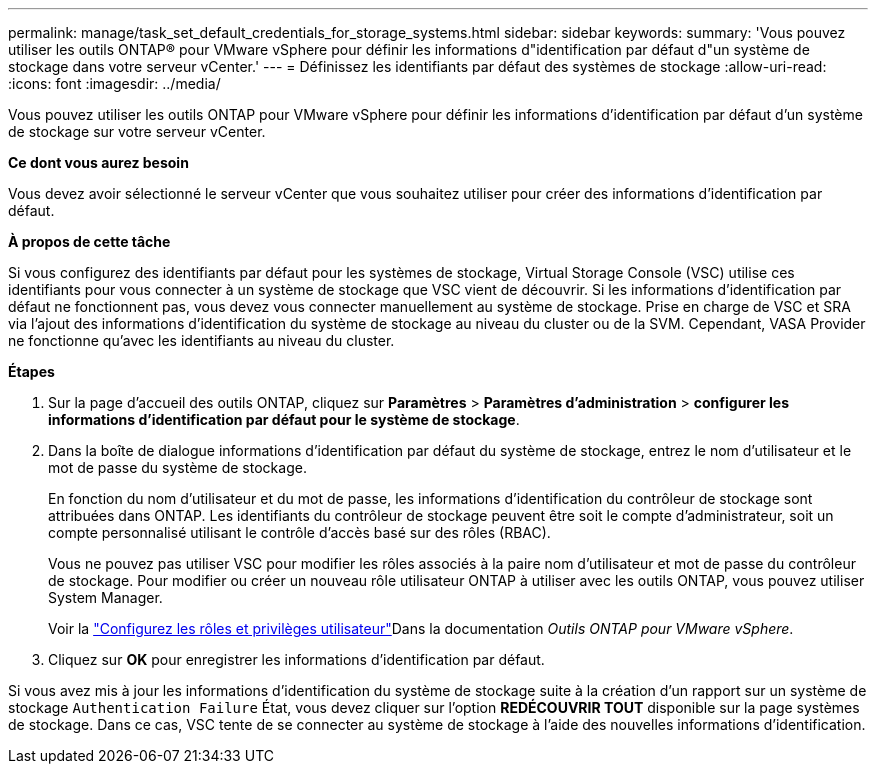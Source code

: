 ---
permalink: manage/task_set_default_credentials_for_storage_systems.html 
sidebar: sidebar 
keywords:  
summary: 'Vous pouvez utiliser les outils ONTAP® pour VMware vSphere pour définir les informations d"identification par défaut d"un système de stockage dans votre serveur vCenter.' 
---
= Définissez les identifiants par défaut des systèmes de stockage
:allow-uri-read: 
:icons: font
:imagesdir: ../media/


[role="lead"]
Vous pouvez utiliser les outils ONTAP pour VMware vSphere pour définir les informations d'identification par défaut d'un système de stockage sur votre serveur vCenter.

*Ce dont vous aurez besoin*

Vous devez avoir sélectionné le serveur vCenter que vous souhaitez utiliser pour créer des informations d'identification par défaut.

*À propos de cette tâche*

Si vous configurez des identifiants par défaut pour les systèmes de stockage, Virtual Storage Console (VSC) utilise ces identifiants pour vous connecter à un système de stockage que VSC vient de découvrir. Si les informations d'identification par défaut ne fonctionnent pas, vous devez vous connecter manuellement au système de stockage. Prise en charge de VSC et SRA via l'ajout des informations d'identification du système de stockage au niveau du cluster ou de la SVM. Cependant, VASA Provider ne fonctionne qu'avec les identifiants au niveau du cluster.

*Étapes*

. Sur la page d'accueil des outils ONTAP, cliquez sur *Paramètres* > *Paramètres d'administration* > *configurer les informations d'identification par défaut pour le système de stockage*.
. Dans la boîte de dialogue informations d'identification par défaut du système de stockage, entrez le nom d'utilisateur et le mot de passe du système de stockage.
+
En fonction du nom d'utilisateur et du mot de passe, les informations d'identification du contrôleur de stockage sont attribuées dans ONTAP. Les identifiants du contrôleur de stockage peuvent être soit le compte d'administrateur, soit un compte personnalisé utilisant le contrôle d'accès basé sur des rôles (RBAC).

+
Vous ne pouvez pas utiliser VSC pour modifier les rôles associés à la paire nom d'utilisateur et mot de passe du contrôleur de stockage. Pour modifier ou créer un nouveau rôle utilisateur ONTAP à utiliser avec les outils ONTAP, vous pouvez utiliser System Manager.

+
Voir la link:..configure/task_configure_user_role_and_privileges.html["Configurez les rôles et privilèges utilisateur"]Dans la documentation _Outils ONTAP pour VMware vSphere_.

. Cliquez sur *OK* pour enregistrer les informations d'identification par défaut.


Si vous avez mis à jour les informations d'identification du système de stockage suite à la création d'un rapport sur un système de stockage `Authentication Failure` État, vous devez cliquer sur l'option *REDÉCOUVRIR TOUT* disponible sur la page systèmes de stockage. Dans ce cas, VSC tente de se connecter au système de stockage à l'aide des nouvelles informations d'identification.
